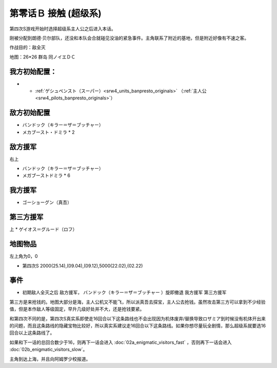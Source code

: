 .. _srw4_walkthrough_00b_contact_super:

第零话Ｂ 接触 (超级系)
===============================

第四次S游戏开始时选择超级系主人公之后进入本话。

刚被分配到朗德·贝尔部队，还没和本队会合就碰见没油的紧急事件。主角联系了附近的基地，但是附近好像有不速之客。

作战目的：敌全灭

地图：26*26 群岛 同ノイエＤＣ

------------------
我方初始配置：
------------------

- * :ref:`ゲシュペンスト（スーパー）<srw4_units_banpresto_originals>` （:ref:`主人公<srw4_pilots_banpresto_originals>`）

-------------
敌方初始配置
-------------
* バンドック（キラー＝ザ＝ブッチャー）
* メカブースト・ドミラ * 2

-------------
敌方援军
-------------
右上

* バンドック（キラー＝ザ＝ブッチャー）
* メガブーストドミラ * 6

-------------
我方援军
-------------

* ゴーショーグン（真吾）

-------------
第三方援军
-------------
上
* ゲイオス＝グルード（ロフ）

-------------
地图物品
-------------

左上角为0，0

* 第四次S 2000(25.14),(09.04),(09.12),5000(22.02),(02.22) 

-------------
事件
-------------

* 初期敌人全灭之后 敌方援军， バンドック（キラー＝ザ＝ブッチャー ）旋即撤退 我方援军 第三方援军

第三方是来抢钱的。地图大部分是海，主人公机又不能飞，所以派真吾去探宝，主人公去抢钱。虽然攻击第三方可以拿到不少经验值，但是本作敌人等级固定，早升几级好处并不大，还是抢钱要紧。

和第四次不同的是，第四次S真实系即使走16回合以下这条路线也不会出现因为机体废弃/替换导致ロザミア到时候没有机体开出来的问题，而且这条路线的隐藏宝物比较好，所以真实系建议走16回合以下这条路线。如果你想尽量玩全剧情，那么超级系就要选16回合以上这条路线了。

如果和下一话的总回合数少于16，则再下一话会进入 :doc:`02a_enigmatic_visitors_fast` ，否则再下一话会进入 :doc:`02b_enigmatic_visitors_slow`。

主角到达上海，并且向阿姆罗少校报道。
